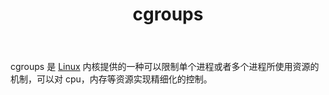 :PROPERTIES:
:ID:       4A5E3169-E60E-4C81-AE7E-18D3BDE8B86A
:END:
#+TITLE: cgroups

cgroups 是 [[id:EC899B0E-E274-4D41-9712-E432C287480C][Linux]] 内核提供的一种可以限制单个进程或者多个进程所使用资源的机制，可以对 cpu，内存等资源实现精细化的控制。

